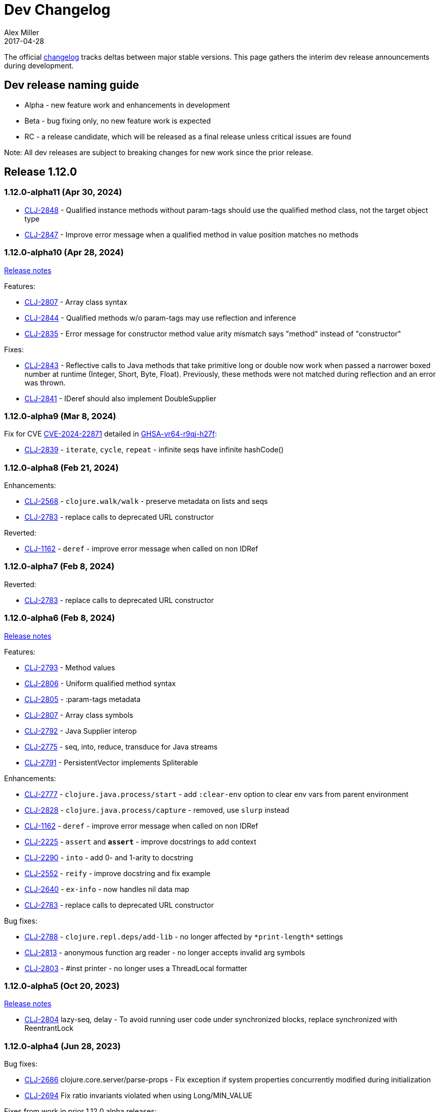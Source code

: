 = Dev Changelog
Alex Miller
2017-04-28
:jbake-type: releases
:toc: macro
:icons: font

ifdef::env-github,env-browser[:outfilesuffix: .adoc]

The official https://github.com/clojure/clojure/blob/master/changes.md[changelog] tracks deltas between major stable versions. This page gathers the interim dev release announcements during development. 

== Dev release naming guide

* Alpha - new feature work and enhancements in development
* Beta - bug fixing only, no new feature work is expected
* RC - a release candidate, which will be released as a final release unless critical issues are found

Note: All dev releases are subject to breaking changes for new work since the prior release.

== Release 1.12.0

=== 1.12.0-alpha11 (Apr 30, 2024) [[v1.12.0-alpha11]]

* https://clojure.atlassian.net/browse/CLJ-2848[CLJ-2848] - Qualified instance methods without param-tags should use the qualified method class, not the target object type
* https://clojure.atlassian.net/browse/CLJ-2847[CLJ-2847] - Improve error message when a qualified method in value position matches no methods

=== 1.12.0-alpha10 (Apr 28, 2024) [[v1.12.0-alpha10]]

https://clojure.org/news/2024/04/28/clojure-1-12-alpha10[Release notes]

Features:

* https://clojure.atlassian.net/browse/CLJ-2807[CLJ-2807] - Array class syntax
* https://clojure.atlassian.net/browse/CLJ-2844[CLJ-2844] - Qualified methods w/o param-tags may use reflection and inference
* https://clojure.atlassian.net/browse/CLJ-2835[CLJ-2835] - Error message for constructor method value arity mismatch says "method" instead of "constructor"

Fixes:

* https://clojure.atlassian.net/browse/CLJ-2843[CLJ-2843] - Reflective calls to Java methods that take primitive long or double now work when passed a narrower boxed number at runtime (Integer, Short, Byte, Float). Previously, these methods were not matched during reflection and an error was thrown.
* https://clojure.atlassian.net/browse/CLJ-2841[CLJ-2841] - IDeref should also implement DoubleSupplier

=== 1.12.0-alpha9 (Mar 8, 2024) [[v1.12.0-alpha9]]

Fix for CVE https://nvd.nist.gov/vuln/detail/CVE-2024-22871[CVE-2024-22871] detailed in https://github.com/advisories/GHSA-vr64-r9qj-h27f[GHSA-vr64-r9qj-h27f]:

* https://clojure.atlassian.net/browse/CLJ-2839[CLJ-2839] - `iterate`, `cycle`, `repeat` - infinite seqs have infinite hashCode()

=== 1.12.0-alpha8 (Feb 21, 2024) [[v1.12.0-alpha8]]

Enhancements:

* https://clojure.atlassian.net/browse/CLJ-2568[CLJ-2568] - `clojure.walk/walk` - preserve metadata on lists and seqs
* https://clojure.atlassian.net/browse/CLJ-2783[CLJ-2783] - replace calls to deprecated URL constructor

Reverted:

* https://clojure.atlassian.net/browse/CLJ-1162[CLJ-1162] - `deref` - improve error message when called on non IDRef

=== 1.12.0-alpha7 (Feb 8, 2024) [[v1.12.0-alpha7]]

Reverted:

* https://clojure.atlassian.net/browse/CLJ-2783[CLJ-2783] - replace calls to deprecated URL constructor

=== 1.12.0-alpha6 (Feb 8, 2024) [[v1.12.0-alpha6]]

https://clojure.org/news/2024/02/08/1-12-alpha6[Release notes]

Features:

* https://clojure.atlassian.net/browse/CLJ-2793[CLJ-2793] - Method values
* https://clojure.atlassian.net/browse/CLJ-2806[CLJ-2806] - Uniform qualified method syntax
* https://clojure.atlassian.net/browse/CLJ-2805[CLJ-2805] - :param-tags metadata
* https://clojure.atlassian.net/browse/CLJ-2807[CLJ-2807] - Array class symbols
* https://clojure.atlassian.net/browse/CLJ-2792[CLJ-2792] - Java Supplier interop
* https://clojure.atlassian.net/browse/CLJ-2775[CLJ-2775] - seq, into, reduce, transduce for Java streams
* https://clojure.atlassian.net/browse/CLJ-2791[CLJ-2791] - PersistentVector implements Spliterable

Enhancements:

* https://clojure.atlassian.net/browse/CLJ-2777[CLJ-2777] - `clojure.java.process/start` - add `:clear-env` option to clear env vars from parent environment
* https://clojure.atlassian.net/browse/CLJ-2828[CLJ-2828] - `clojure.java.process/capture` - removed, use `slurp` instead
* https://clojure.atlassian.net/browse/CLJ-1162[CLJ-1162] - `deref` - improve error message when called on non IDRef
* https://clojure.atlassian.net/browse/CLJ-2225[CLJ-2225] - `assert` and `*assert*` - improve docstrings to add context
* https://clojure.atlassian.net/browse/CLJ-2290[CLJ-2290] - `into` - add 0- and 1-arity to docstring
* https://clojure.atlassian.net/browse/CLJ-2552[CLJ-2552] - `reify` - improve docstring and fix example
* https://clojure.atlassian.net/browse/CLJ-2640[CLJ-2640] - `ex-info` - now handles nil data map
* https://clojure.atlassian.net/browse/CLJ-2783[CLJ-2783] - replace calls to deprecated URL constructor

Bug fixes:

* https://clojure.atlassian.net/browse/CLJ-2788[CLJ-2788] - `clojure.repl.deps/add-lib` - no longer affected by `pass:[*print-length*]` settings
* https://clojure.atlassian.net/browse/CLJ-2813[CLJ-2813] - anonymous function arg reader - no longer accepts invalid arg symbols
* https://clojure.atlassian.net/browse/CLJ-2803[CLJ-2803] - #inst printer - no longer uses a ThreadLocal formatter

=== 1.12.0-alpha5 (Oct 20, 2023) [[v1.12.0-alpha5]]

https://clojure.org/news/2023/10/20/clojure-1-12-alpha5[Release notes]

* https://clojure.atlassian.net/browse/CLJ-2804[CLJ-2804] lazy-seq, delay - To avoid running user code under synchronized blocks, replace synchronized with ReentrantLock

=== 1.12.0-alpha4 (Jun 28, 2023) [[v1.12.0-alpha4]]

Bug fixes:

* https://clojure.atlassian.net/browse/CLJ-2686[CLJ-2686] clojure.core.server/parse-props - Fix exception if system properties concurrently modified during initialization
* https://clojure.atlassian.net/browse/CLJ-2694[CLJ-2694] Fix ratio invariants violated when using Long/MIN_VALUE

Fixes from work in prior 1.12.0 alpha releases:

* https://clojure.atlassian.net/browse/CLJ-2772[CLJ-2772] drop, nthrest, nthnext - Fix regression in behavior when n != positive integer
* https://clojure.atlassian.net/browse/CLJ-2741[CLJ-2741] drop - fix meta inappropriately retained for StringSeq
* https://clojure.atlassian.net/browse/CLJ-2767[CLJ-2767] add-libs - Fix repl check always allows use
* https://clojure.atlassian.net/browse/CLJ-2769[CLJ-2769] add-libs - Fix line limit issues by using stdin
* https://clojure.atlassian.net/browse/CLJ-2773[CLJ-2773] c.j.process/[from,to]-file - fix mismatch in param and docstring
* https://clojure.atlassian.net/browse/CLJ-2776[CLJ-2776] c.j.process/exec - fix incorrect use of redirectErrorStream
* https://clojure.atlassian.net/browse/CLJ-2774[CLJ-2774] c.j.process/exec - fix merge order of options to allow overriding
* https://clojure.atlassian.net/browse/CLJ-2778[CLJ-2778] c.j.process/capture - fix typo in docstring
* https://clojure.atlassian.net/browse/CLJ-2779[CLJ-2779] c.j.process/start - remove validation checks covered by defaults

=== 1.12.0-alpha3 (Apr 19, 2023) [[v1.12.0-alpha3]]

* https://clojure.atlassian.net/browse/CLJ-2521[CLJ-2521] Reverted this fix from alpha2 as it seems to change where another bug (CLJ-2743) is seen, will revisit these in tandem

=== 1.12.0-alpha2 (Apr 12, 2023) [[v1.12.0-alpha2]]

https://clojure.org/news/2023/04/14/clojure-1-12-alpha2[Release Notes]

New:

* https://clojure.atlassian.net/browse/CLJ-2757[CLJ-2757] Basis api
* https://clojure.atlassian.net/browse/CLJ-2759[CLJ-2759] Java process api
* https://clojure.atlassian.net/browse/CLJ-2760[CLJ-2760] External function invocation api
* https://clojure.atlassian.net/browse/CLJ-2761[CLJ-2761] Repl add-lib, add-libs, sync-deps apis

Fixes in 1.12.0-alpha1 work:

* https://clojure.atlassian.net/browse/CLJ-2742[CLJ-2742] range - Revert to use chunking as before IDrop changes
* https://clojure.atlassian.net/browse/CLJ-2740[CLJ-2740] PersistentVector seq drop - remove unneeded call
* https://clojure.atlassian.net/browse/CLJ-2715[CLJ-2715] partitionv - Fix error in last padded partition
* https://clojure.atlassian.net/browse/CLJ-2718[CLJ-2718] repeat - Fix bug in drop that goes to or past end of seq

Bug fixes and enhancements:

* https://clojure.atlassian.net/browse/CLJ-2521[CLJ-2521] Compiler - Fix invalid class when nesting try/loop/try
* https://clojure.atlassian.net/browse/CLJ-2739[CLJ-2739] ArityException - Fix message when function incorrectly called with >20 args
* https://clojure.atlassian.net/browse/CLJ-2726[CLJ-2726] #uuid data reader - Fix exception on invalid input so it flows through reader
* https://clojure.atlassian.net/browse/CLJ-2709[CLJ-2709] range - Use optimized range for int args
* https://clojure.atlassian.net/browse/CLJ-2721[CLJ-2721] range - Fix invalid arg order when adding meta to non-optimized range
* https://clojure.atlassian.net/browse/CLJ-2683[CLJ-2683] with-open - Fix to not qualify .close method on expansion
* https://clojure.atlassian.net/browse/CLJ-2724[CLJ-2724] clojure.java.io/do-copy - Fix incorrect type hint

=== 1.12.0-alpha1 (Jun 30, 2022) [[v1.12.0-alpha1]]

https://clojure.org/news/2022/06/30/clojure1-12-alpha1[Release Notes]

New:

* https://clojure.atlassian.net/browse/CLJ-2713[CLJ-2713] Efficient drop and partition for persistent or algorithmic collections
* https://clojure.atlassian.net/browse/CLJ-1327[CLJ-1327] Pin serialVersionUID for Clojure types to 1.10.3 values
* https://clojure.atlassian.net/browse/CLJ-2711[CLJ-2711] Implements namespace interning policy such that interned vars in own ns cannot be replaced by refer or intern
* https://clojure.atlassian.net/browse/CLJ-2712[CLJ-2712] Revert CLJ-1604 fix AOT bug preventing overriding of clojure.core functions

Enhancements:

* https://clojure.atlassian.net/browse/CLJ-1872[CLJ-1872] Extend `empty?` to `counted?` colls that aren't seqable, such as transients

== Release 1.11.3

=== 1.11.3 (Apr 24, 2024) [[v1.11.3]]

https://clojure.org/news/2024/04/24/clojure-1-11-3[Release Notes]

* https://clojure.atlassian.net/browse/CLJ-2843[CLJ-2843] - Reflective calls to Java methods that take primitive long or double now work when passed a narrower boxed number at runtime (Integer, Short, Byte, Float). Previously, these methods were not matched during reflection and an error was thrown.

== Release 1.11.2

=== 1.11.2 (Mar 8, 2024) [[v1.11.2]]

Fix for CVE https://nvd.nist.gov/vuln/detail/CVE-2024-22871[CVE-2024-22871] detailed in https://github.com/advisories/GHSA-vr64-r9qj-h27f[GHSA-vr64-r9qj-h27f]:

* https://clojure.atlassian.net/browse/CLJ-2839[CLJ-2839] - `iterate`, `cycle`, `repeat` - infinite seqs have infinite hashCode()

== Release 1.11.1

=== 1.11.1-rc1 (Apr 1, 2022) [[v1.11.1-rc1]]

* https://clojure.atlassian.net/browse/CLJ-2701[CLJ-2701] Pin serialVersionUID for Keyword and ArraySeq back to 1.10.3 values to retain binary serialization

== Release 1.11.0

=== 1.11.0-rc1 (Feb 16, 2022) [[v1.11.0-rc1]]

* https://clojure.atlassian.net/browse/CLJ-2697[CLJ-2697] Add 1.11 changelog
* https://clojure.atlassian.net/browse/CLJ-2695[CLJ-2695] Add more tests for parse-double

=== 1.11.0-beta1 (Feb 2, 2022) [[v1.11.0-beta1]]

* https://clojure.atlassian.net/browse/CLJ-2690[CLJ-2690] Improve `iteration` docstring and arg names
* https://clojure.atlassian.net/browse/CLJ-2689[CLJ-2689] Fix clojure.math tests to be more tolerant of floating point comparisons
* https://clojure.atlassian.net/browse/CLJ-2685[CLJ-2685] Fix `iteration` generative test failure
* https://clojure.atlassian.net/browse/CLJ-2529[CLJ-2529] Fix incorrect reporting of runtime errors as compiler errors in calls through `Compiler.load()`
* https://clojure.atlassian.net/browse/CLJ-2620[CLJ-2620] Fix asymmetric handling of `:exception` `:val`s in prepl
* https://clojure.atlassian.net/browse/CLJ-1180[CLJ-1180] Fix resolution of class type hints in `defprotocol`
* https://clojure.atlassian.net/browse/CLJ-1973[CLJ-1973] Make order of emitted protocol methods in generated classes reproducible
* Rolled back prior change for https://clojure.atlassian.net/browse/CLJ-2493[CLJ-2493]
* https://clojure.atlassian.net/browse/CLJ-2493[CLJ-2493] clojure.java.browse - Fix `browse-url` hanging on call to xdg-open (new change is more targeted and addresses more cases)

=== 1.11.0-alpha4 (Jan 13, 2022) [[v1.11.0-alpha4]]

* https://clojure.atlassian.net/browse/CLJ-2673[CLJ-2673] Add `abs`, and update `min` and `max` to use Math impls when possible
* https://clojure.atlassian.net/browse/CLJ-2555[CLJ-2555] Add `iteration` generator function
* https://clojure.atlassian.net/browse/CLJ-2621[CLJ-2621] Fix unnecessary boxing of unused return in statement context for instance method expr
* https://clojure.atlassian.net/browse/CLJ-2663[CLJ-2663] Fix vector `=` not terminating when called with infinite sequence
* https://clojure.atlassian.net/browse/CLJ-2679[CLJ-2679] Fix hash collisions in `case` expressions on symbols
* https://clojure.atlassian.net/browse/CLJ-2670[CLJ-2670] Use Math.exact... methods for checked long math ops for performance
* https://clojure.atlassian.net/browse/CLJ-2680[CLJ-2680] Fix type hinting a primitive local with matching type hint to not error
* https://clojure.atlassian.net/browse/CLJ-2234[CLJ-2234] Fix multimethod preferences using only global hierarchy
* https://clojure.atlassian.net/browse/CLJ-2556[CLJ-2556] Fix `into` completion so `halt-when` works
* https://clojure.atlassian.net/browse/CLJ-2665[CLJ-2665] Fix require with :as and :as-alias to load
* https://clojure.atlassian.net/browse/CLJ-2677[CLJ-2677] clojure.math - fix method reflection in bodies and inlines, fix docstrings, renamed
* https://clojure.atlassian.net/browse/CLJ-1379[CLJ-1379] clojure.test - Fix quoting of :actual form in :pass maps
* https://clojure.atlassian.net/browse/CLJ-2493[CLJ-2493] clojure.java.browse - Fix `browse-url` hanging on call to xdg-open
* https://clojure.atlassian.net/browse/CLJ-2611[CLJ-2611] clojure.xml - Stop processing XXE expansions by default
* https://clojure.atlassian.net/browse/CLJ-2684[CLJ-2684] Update contrib deps to latest (spec.alpha, test.check, test.generative)

=== 1.11.0-alpha3 (Nov 23, 2021) [[v1.11.0-alpha3]]

* https://clojure.atlassian.net/browse/CLJ-2667[CLJ-2667] Add functions to parse a single long/double/uuid/boolean from a string
* https://clojure.atlassian.net/browse/CLJ-2668[CLJ-2668] Add NaN? and infinite? predicates
* https://clojure.atlassian.net/browse/CLJ-1925[CLJ-1925] Add random-uuid
* https://clojure.atlassian.net/browse/CLJ-2664[CLJ-2664] Add clojure.java.math namespace, wrappers for java.lang.Math
* https://clojure.atlassian.net/browse/CLJ-2666[CLJ-2666] Make Clojure Java API javadoc text match the example
* https://clojure.atlassian.net/browse/CLJ-1360[CLJ-1360] Update clojure.string/split docstring regarding trailing empty parts
* https://clojure.atlassian.net/browse/CLJ-2249[CLJ-2249] Clarify clojure.core/get docstring regarding sets, strings, arrays, ILookup
* https://clojure.atlassian.net/browse/CLJ-2488[CLJ-2488] Add definition to reify docstring
* https://clojure.atlassian.net/browse/CLJ-1808[CLJ-1808] map-invert should use reduce-kv and transient
* https://clojure.atlassian.net/browse/CLJ-2065[CLJ-2065] Support IKVReduce on SubVector
* Update dep to spec.alpha (0.3.214)

=== 1.11.0-alpha2 (Sep 14, 2021) [[v1.11.0-alpha2]]

* https://clojure.atlassian.net/browse/CLJ-2123[CLJ-2123] Add :as-alias option to require like :as but not load
* https://clojure.atlassian.net/browse/CLJ-1959[CLJ-1959] Add implementation of update-keys
* https://clojure.atlassian.net/browse/CLJ-2651[CLJ-2651] Add implementation of update-vals
* https://clojure.atlassian.net/browse/CLJ-1908[CLJ-1908] Add clojure.test api run-test and run-test-var to run single test with fixtures and report
* https://clojure.atlassian.net/browse/CLJ-1879[CLJ-1879] IKVReduce - make old slow path (IPersistentMap) faster and extend to Object, detaching it from any fully enumerable set of types
* https://clojure.atlassian.net/browse/CLJ-2600[CLJ-2600] Don't block realized? of delay on pending result
* https://clojure.atlassian.net/browse/CLJ-2649[CLJ-2649] Fix order of checks in some-fn and every-pred for 3 predicate case to match other unrollings
* https://clojure.atlassian.net/browse/CLJ-2636[CLJ-2636] Get rid of reflection on java.util.Properties when defining \*clojure-version*
* https://clojure.atlassian.net/browse/CLJ-2350[CLJ-2350] Improve keyword arity exception message
* https://clojure.atlassian.net/browse/CLJ-2444[CLJ-2444] Fix typo in test-vars docstring
* https://clojure.atlassian.net/browse/CLJ-1509[CLJ-1509] AOT compile more Clojure namespaces
* https://clojure.atlassian.net/browse/CLJ-2387[CLJ-2387] Fix off-by-one in socket server port validation
* Update dep to core.specs.alpha (0.2.62)

=== 1.11.0-alpha1 (Mar 18, 2021) [[v1.11.0-alpha1]]

* https://clojure.atlassian.net/browse/CLJ-2603[CLJ-2603] Clojure keyword argument functions now also accept a map, see <<xref/../../../news/2021/03/18/apis-serving-people-and-programs#,details>>

== Release 1.10.3

=== 1.10.3-rc1 (Feb 16, 2021) [[v1.10.3-rc1]]

* https://clojure.atlassian.net/browse/CLJ-2564[CLJ-2564] Revert prior error message change
* https://clojure.atlassian.net/browse/CLJ-2453[CLJ-2453] Allow reader conditionals in prepl

== Release 1.10.2

=== 1.10.2-rc3 (Jan 15, 2021) [[v1.10.2-rc3]]

* https://clojure.atlassian.net/browse/CLJ-2602[CLJ-2602] Make printing test changes platform-independent

=== 1.10.2-rc2 (Jan 6, 2021) [[v1.10.2-rc2]]

* https://clojure.atlassian.net/browse/CLJ-2597[CLJ-2597] Proxy should emit Java 1.8 bytecode
* https://clojure.atlassian.net/browse/CLJ-2599[CLJ-2599] Bump spec.alpha dep to 0.2.194 and core.specs.alpha dep to 0.2.56

=== 1.10.2-rc1 (Dec 11, 2020) [[v1.10.2-rc1]]

* https://clojure.atlassian.net/browse/CLJ-1005[CLJ-1005] Use transient map in zipmap
* https://clojure.atlassian.net/browse/CLJ-2585[CLJ-2585] nth with not-found on regex matcher returns not-found on last group index
* https://clojure.atlassian.net/browse/CLJ-1445[CLJ-1445] pprint doesn't print collection metadata when `pass:[*print-meta*]` is true
* https://clojure.atlassian.net/browse/CLJ-2495[CLJ-2495] prepl docstring is incorrect
* https://clojure.atlassian.net/browse/CLJ-2169[CLJ-2169] conj has out-of-date :arglists
* https://clojure.atlassian.net/browse/CLJ-2459[CLJ-2459] ExceptionInInitializerError if jars executed with java -jar 

=== 1.10.2-alpha4 (Nov 5, 2020) [[v1.10.2-alpha4]]

* https://clojure.atlassian.net/browse/CLJ-2587[CLJ-2587] Fix reflection warning in gvec from CLJ-1364

=== 1.10.2-alpha3 (Nov 2, 2020) [[v1.10.2-alpha3]]

* https://clojure.atlassian.net/browse/CLJ-2492[CLJ-2492] Remove uses of deprecated Class.newInstance()
* https://clojure.atlassian.net/browse/CLJ-2534[CLJ-2534] Fix javadoc urls for JDK 11+
* https://clojure.atlassian.net/browse/CLJ-1364[CLJ-1364] vector-of does not implement equals or hashing methods
* https://clojure.atlassian.net/browse/CLJ-2549[CLJ-2549] vector-of does not implement IObj for metadata
* https://clojure.atlassian.net/browse/CLJ-1187[CLJ-1187] quoted metadata on empty literal colls is lost

=== 1.10.2-alpha2 (Sep 25, 2020) [[v1.10.2-alpha2]]

* https://clojure.atlassian.net/browse/CLJ-2571[CLJ-2571] Add Throwable return type hint to ex-cause
* https://clojure.atlassian.net/browse/CLJ-2572[CLJ-2572] Avoid reflection in clojure.data
* https://clojure.atlassian.net/browse/CLJ-2295[CLJ-2295] Eliminate duplicate doc string printing for special forms
* https://clojure.atlassian.net/browse/CLJ-2564[CLJ-2564] Improve error message for `case`
* https://clojure.atlassian.net/browse/CLJ-2580[CLJ-2580] Fix case expression branch analysis that resulted in compilation error
* https://clojure.atlassian.net/browse/CLJ-2469[CLJ-2469] Fix errors in printing some maps with namespace syntax

=== 1.10.2-alpha1 (Mar 5, 2020) [[v1.10.2-alpha1]]

* https://clojure.atlassian.net/browse/CLJ-1472[CLJ-1472] Ensure monitor object is on stack, for verifiers
* https://clojure.atlassian.net/browse/CLJ-2502[CLJ-2502] Fix reflection warnings in clojure.stacktrace/print-stack-trace
* https://clojure.atlassian.net/browse/CLJ-2517[CLJ-2517] More fixes for invocation of static interface methods with primitive args

== Release 1.10.1

=== 1.10.1-RC1 (May 21, 2019)

* Updated changelog for 1.10.1

=== 1.10.1-beta3 (May 16, 2019)

* https://clojure.atlassian.net/browse/CLJ-2504[CLJ-2504] Provide more options for error reporting in clojure.main

=== 1.10.1-beta2 (Apr 11, 2019)

* https://clojure.atlassian.net/browse/CLJ-2497[CLJ-2497] Put error report location on its own line
* https://clojure.atlassian.net/browse/CLJ-2499[CLJ-2499] Some compiler expr evals report as wrong phase

=== 1.10.1-beta1 (Mar 21, 2019)

* https://clojure.atlassian.net/browse/CLJ-2484[CLJ-2484] Move user.clj initialization out of RT<clinit>
* https://clojure.atlassian.net/browse/CLJ-2463[CLJ-2463] clojure.main uncaught exception handling
* https://clojure.atlassian.net/browse/CLJ-2491[CLJ-2491] Make fragile tests work under Java 12 and less fragile

== Release 1.10

=== 1.10.0-RC5 (Dec 11, 2018)

* https://clojure.atlassian.net/browse/CLJ-2454[CLJ-2454] - fix IllegalAccessException from invoking matching reflective call

=== 1.10.0-RC4 (Dec 7, 2018)

* https://clojure.atlassian.net/browse/CLJ-2449[CLJ-2449] - make serialized-require private

=== 1.10.0-RC3 (Dec 3, 2018)

* https://clojure.atlassian.net/browse/CLJ-2447[CLJ-2447] - clojure.datafy docstring is missing
* https://clojure.atlassian.net/browse/CLJ-2448[CLJ-2448] - change name of async-require to serialized-require

=== 1.10.0-RC2 (Nov 26, 2018)

No changes other than changelog updates.

=== 1.10.0-beta8 (Nov 21, 2018)

* https://clojure.atlassian.net/browse/CLJ-2438[CLJ-2438] - demunge source location in execution error messages
* https://clojure.atlassian.net/browse/CLJ-2437[CLJ-2437] - add async-require and use it from requiring-resolve
* https://clojure.atlassian.net/browse/CLJ-2436[CLJ-2436] - fix reflection warning in reflect.java

=== 1.10.0-beta7 (Nov 19, 2018)

* https://clojure.atlassian.net/browse/CLJ-2435[CLJ-2435] - include root cause class name in compilation and macroexpansion errors

=== 1.10.0-beta6 (Nov 16, 2018)

Changes in 1.10.0-beta6:

* The metadata protocol extension added in 1.10.0-beta5 now requires opt-in when the protocol is defined, using :extend-via-metadata.
* The JavaReflector under clojure.reflect has been datafied
* https://clojure.atlassian.net/browse/CLJ-2432[CLJ-2432] - Added clojure.core/requiring-resolve which is like `resolve` but will `require` the symbol's namespace if needed.
* https://clojure.atlassian.net/browse/CLJ-2427[CLJ-2427] - fix bug in CompilerException.toString() that could cause a secondary exception to be thrown while making the exception string, obscuring the original exception.
* https://clojure.atlassian.net/browse/CLJ-2430[CLJ-2430] - more work on error phases, ex-triage, and allowing prepl to better use the new error reporting infrastructure

=== 1.10.0-beta5 (Nov 6, 2018)

Changes in 1.10.0-beta5:

* In addition to prior methods of extension, values can now extend protocols by adding metadata where keys are fully-qualified symbols naming protocol functions and values are function implementations. Protocol implementations are checked first for direct definitions (defrecord, deftype, reify), then metadata definitions, then external extensions (extend, extend-type, extend-protocol). datafy has been updated to use this mechanism.
* `symbol` can now be passed vars or keywords to obtain the corresponding symbol
* https://clojure.atlassian.net/browse/CLJ-2420[CLJ-2420] - error reporting enhancements - more refined phase reporting, new clojure.main/ex-triage split out of clojure.main/ex-str, execution errors now report the top *user* line in the stack trace omitting frames from core, enhancements to providing file and line via meta on a form
* https://clojure.atlassian.net/browse/CLJ-2425[CLJ-2425] add java 11 javadoc url
* https://clojure.atlassian.net/browse/CLJ-2424[CLJ-2424] fix test bug from https://clojure.atlassian.net/browse/CLJ-2417[CLJ-2417]

=== 1.10.0-beta4 (Oct 22, 2018)

1.10.0-beta4 includes the following changes since 1.10.0-beta3:

* https://clojure.atlassian.net/browse/CLJ-2417[CLJ-2417] sort and sort-by should retain meta

=== 1.10.0-beta3 (Oct 12, 2018)

1.10.0-beta3 includes the following changes since 1.10.0-RC1:

* datafy - add :name to datafied classes and namespaces, :class to meta of all if datafied
* https://clojure.atlassian.net/browse/CLJ-1079[CLJ-1079] - Reader should retain rather than overwrite :line :column meta on lists and seqs. Also make clojure.main bind pass:[*file*] based on :file meta.

=== 1.10.0-RC1 (Oct 11, 2018)

1.10.0-RC1 is the same code as 1.10.0-beta2 (just minor changelog updates).

=== 1.10.0-beta2 (Oct 9, 2018)

1.10.0-beta2 includes the following changes since 1.10.0-beta1:

* https://clojure.atlassian.net/browse/CLJ-2414[CLJ-2414] - Regression in reflectively finding default methods
* https://clojure.atlassian.net/browse/CLJ-2415[CLJ-2415] - Error cause should always be on 2nd line of error message
* Added clojure.datafy:
** clojure.datafy is a facility for object to data transformation. The `datafy` and `nav` functions can be used to transform and (lazily) navigate through object graphs. The data transformation process can be influenced by consumers using protocols or metadata. datafy is alpha and subject to change.

=== 1.10.0-beta1 (Oct 5, 2018)

1.10.0-beta1 includes the following changes since 1.10.0-alpha9:

* Revert change for https://clojure.atlassian.net/browse/CLJ-1550[CLJ-1550] - Classes generated by deftype and defrecord don't play nice with .getPackage
* Revert change for https://clojure.atlassian.net/browse/CLJ-1435[CLJ-1435] - 'numerator and 'denominator fail to handle integral values (i.e. N/1)
* Add changelog since 1.9
* Mark prepl as alpha

=== 1.10.0-alpha9 (Oct 4, 2018)

1.10.0-alpha9 includes the following changes since 1.10.0-alpha8:

* https://clojure.atlassian.net/browse/CLJ-2374[CLJ-2374] - Add type hint to address reflection ambiguity in JDK 11
* https://clojure.atlassian.net/browse/CLJ-1209[CLJ-1209] - Print ex-data in clojure.test error reports
* https://clojure.atlassian.net/browse/CLJ-1120[CLJ-1120] - Add ex-cause and ex-message as in CLJS for portabile error handling
* https://clojure.atlassian.net/browse/CLJ-2385[CLJ-2385] - Delay start of tap-loop thread (addresses graal native-image issue)
* https://clojure.atlassian.net/browse/CLJ-2407[CLJ-2407] - Fix errors in unit tests
* https://clojure.atlassian.net/browse/CLJ-2066[CLJ-2066] - Add reflection fallback for --illegal-access warnings in Java 9+
* https://clojure.atlassian.net/browse/CLJ-2375[CLJ-2375] - Fix usage of deprecated JDK apis
* https://clojure.atlassian.net/browse/CLJ-2358[CLJ-2358] - Fix invalid arity of read+string

=== 1.10.0-alpha8 (Sept 14, 2018)

1.10.0-alpha8 includes the following changes since 1.10.0-alpha7:

* https://clojure.atlassian.net/browse/CLJ-2297[CLJ-2297] - PersistentHashMap leaks memory when keys are removed with `without`
* https://clojure.atlassian.net/browse/CLJ-1587[CLJ-1587] - PersistentArrayMap's assoc doesn't respect HASHTABLE_THRESHOLD
* https://clojure.atlassian.net/browse/CLJ-2050[CLJ-2050] - Remove redundant key comparisons in HashCollisionNode
* https://clojure.atlassian.net/browse/CLJ-2349[CLJ-2349] - report correct line number for uncaught ExceptionInfo in clojure.test
* https://clojure.atlassian.net/browse/CLJ-1403[CLJ-1403] - ns-resolve might throw ClassNotFoundException but should return nil
* https://clojure.atlassian.net/browse/CLJ-1654[CLJ-1654] - Reuse seq in some
* https://clojure.atlassian.net/browse/CLJ-1764[CLJ-1764] - partition-by runs infinite loop when one element of infinite partition is accessed
* https://clojure.atlassian.net/browse/CLJ-2044[CLJ-2044] - add arglist meta for functions in clojure.instant
* https://clojure.atlassian.net/browse/CLJ-1797[CLJ-1797] - Mention cljc in error when require fails
* https://clojure.atlassian.net/browse/CLJ-1832[CLJ-1832] - unchecked-* functions have different behavior on primitive longs vs boxed Longs
* https://clojure.atlassian.net/browse/CLJ-1366[CLJ-1366] - The empty map literal is read as a different map each time
* https://clojure.atlassian.net/browse/CLJ-1550[CLJ-1550] - Classes generated by deftype and defrecord don't play nice with .getPackage
* https://clojure.atlassian.net/browse/CLJ-2031[CLJ-2031] - clojure.walk/postwalk does not preserve MapEntry type objects
* https://clojure.atlassian.net/browse/CLJ-1435[CLJ-1435] - 'numerator and 'denominator fail to handle integral values (i.e. N/1)
* https://clojure.atlassian.net/browse/CLJ-2257[CLJ-2257] - docstring: fix typo in `proxy`
* https://clojure.atlassian.net/browse/CLJ-2332[CLJ-2332] - docstring: fix repetition in `remove-tap`
* https://clojure.atlassian.net/browse/CLJ-2122[CLJ-2122] - docstring: describe result of `flatten` as lazy

=== 1.10.0-alpha7 (Sept 5, 2018)

Clojure 1.10.0-alpha7 is now available.

1.10.0-alpha7 includes the following changes since 1.10.0-alpha6:

* Update deps to latest spec.alpha (0.2.176) and core.specs.alpha (0.2.44)
* https://clojure.atlassian.net/browse/CLJ-2373[CLJ-2373] - categorize and overhaul printing of exception messages at REPL
* https://clojure.atlassian.net/browse/CLJ-1279[CLJ-1279] - report correct arity count for function arity errors inside macros
* https://clojure.atlassian.net/browse/CLJ-2386[CLJ-2386] - omit ex-info construction stack frames
* https://clojure.atlassian.net/browse/CLJ-2394[CLJ-2394] - warn in pst that stack trace for syntax error failed before execution
* https://clojure.atlassian.net/browse/CLJ-2396[CLJ-2396] - omit :in clauses when printing spec function errors if using default explain printer

=== 1.10.0-alpha6 (July 4, 2018)

Clojure 1.10.0-alpha6 is now available.

1.10.0-alpha6 includes the following changes since 1.10.0-alpha5:

* https://clojure.atlassian.net/browse/CLJ-2367[CLJ-2367] - Incorporate fix for ASM regression and add case tests - thanks Sean Corfield for the patch and Daniel Sutton and Ghadi Shayban for the help in tracking it down.

=== 1.10.0-alpha5 (June 27, 2018)

Clojure 1.10.0-alpha5 is now available.

1.10.0-alpha5 includes the following changes since 1.10.0-alpha4:

* https://clojure.atlassian.net/browse/CLJ-2363[CLJ-2363] - make Java 8 the minimum requirement for Clojure (also bumps embedded ASM to latest) - thanks Ghadi Shayban!
* https://clojure.atlassian.net/browse/CLJ-2284[CLJ-2284] - fix invalid bytecode generation for static interface method calls in Java 9+ - thanks Ghadi Shayban!
* https://clojure.atlassian.net/browse/CLJ-2330[CLJ-2330] - fix brittle test that fails on Java 10 build due to serialization drift
* https://clojure.atlassian.net/browse/CLJ-2362[CLJ-2362] - withMeta() should return identity when new meta is identical to prior
* https://clojure.atlassian.net/browse/CLJ-1130[CLJ-1130] - when unable to match static method, improve error messages
* https://clojure.atlassian.net/browse/CLJ-2289[CLJ-2089] - sorted colls with default comparator don't check that first element is Comparable
* https://clojure.atlassian.net/browse/CLJ-2163[CLJ-2163] - add test for var serialization
* Bump dependency version for spec.alpha to latest, 0.2.168 (see https://github.com/clojure/spec.alpha/blob/master/CHANGES.md[changes])
* Bump dependency version for core.specs.alpha to latest, 0.2.36 (see https://github.com/clojure/core.specs.alpha/blob/master/CHANGES.md[changes])

NOTE: 1.10.0-alpha5 drops support for Java 6 and 7 and makes Java 8 the minimum requirement. Compilation will produce Java 8 level bytecode (which will not run on earlier versions of Java). This is the first change in bytecode version since Clojure 1.6. We would greatly appreciate it if you tried this release with your library or project and provided feedback about errors, performance differences (good or bad), compatibility, etc.

When using the `clj` tool and deps.edn, we recommend adding an alias to your ~/.clojure/deps.edn:

[source,clojure]
----
{:aliases
 {:clj/next
  {:override-deps
   {org.clojure/clojure {:mvn/version "1.10.0-alpha5"}}}}}
----

You can then run any of your projects with the latest Clojure dev release by activating the alias with `clj`: 

[source,shell]
----
clj -A:clj/next
----

=== 1.10.0-alpha4 (Feb 9, 2018)

- Fix 0-arity bug for read+string

=== 1.10.0-alpha3 (Feb 8, 2018)

- prepl - programmatic REPL

=== 1.10.0-alpha2 (Jan 19, 2018)

- https://clojure.atlassian.net/browse/CLJ-2313[CLJ-2313] - Fix for string capture mode

=== 1.10.0-alpha1 (Jan 18, 2018)

- Add string capture mode to LineNumberingPushbackReader

== Release 1.9

=== https://groups.google.com/d/msg/clojure/Pz_Kzg-k2Ac/ACVoLkXYDwAJ[1.9.0-RC2] (Nov 27, 2017)

- There is a new Maven profile and Ant target in the build to build an executable Clojure jar with deps included (and test.check). This can be useful for doing dev on Clojure itself or for just cloning the repo and doing a quick build to get something runnable.
- The readme.txt has been updated to include information about how to create and run a local jar.
- Stopped publishing the clojure-VERSION.zip file as part of the release.

=== https://groups.google.com/d/msg/clojure/tWcLAhnEzIs/OnwSSXFsBAAJ[1.9.0-RC1] (Nov 7, 2017)

- Same as 1.9.0-beta4

=== https://groups.google.com/d/msg/clojure/X_A6B_LiGvQ/I-bDODILAgAJ[1.9.0-beta4] (Oct 31, 2017)

- https://clojure.atlassian.net/browse/CLJ-2259[CLJ-2259] - Remove unnecessary bigdec? predicate added in 1.9
- Bumped spec.alpha dependency to 0.1.143

=== https://groups.google.com/d/msg/clojure/jKsa9asMFm4/Uqf1m6ENAQAJ[1.9.0-beta3] (Oct 25, 2017)

- https://clojure.atlassian.net/browse/CLJ-2254[CLJ-2254] - add System property clojure.spec.skip-macros (default=false) that can be used to turn off spec checking in macros

=== https://groups.google.com/d/msg/clojure/hJqYgzEOJ8s/IH0pogtQAgAJ[1.9.0-beta2] (Oct 6, 2017)

1.9.0-beta2 includes the following changes since 1.9.0-beta1:

- https://clojure.atlassian.net/browse/CLJ-700[CLJ-700] - (fix) `contains?`, `get`, and `find` broken for transient collections
- https://clojure.atlassian.net/browse/CLJ-2247[CLJ-2247] - (regression) restore and doc last match semantics of {min,max}-key
- https://clojure.atlassian.net/browse/CLJ-2239[CLJ-2239] - (regression) fix Guava javadoc location
- Updated dep to spec.alpha 0.1.134 - see https://github.com/clojure/spec.alpha/blob/master/CHANGES.md[changes]

=== https://groups.google.com/d/msg/clojure/UEtE1K9C7XE/5p5BJe2tAQAJ[1.9.0-beta1] (Sep 18, 2017)

1.9.0-beta1 includes the following changes since 1.9.0-alpha20:

- https://clojure.atlassian.net/browse/CLJ-2077[CLJ-2077] - Clojure can't be loaded from the boot classpath under java 9

=== https://groups.google.com/d/msg/clojure/IB2CaORBMnM/a0f66eC1DAAJ[1.9.0-alpha20] (Sep 7, 2017)

1.9.0-alpha20 includes the following changes since 1.9.0-alpha19:

- https://clojure.atlassian.net/browse/CLJ-1074[CLJ-1074] - (new) add new pass:[##] reader macro for symbolic values, and read/print support for double vals pass:[##Inf], pass:[##-Inf], pass:[##NaN]
- https://clojure.atlassian.net/browse/CLJ-1454[CLJ-1454] - (new) add swap-vals! and reset-vals! that return both old and new values
- https://clojure.atlassian.net/browse/CLJ-2184[CLJ-2184] - (errors) propagate meta in doto forms to improve error reporting
- https://clojure.atlassian.net/browse/CLJ-2210[CLJ-2210] - (perf) cache class derivation in compiler to improve compiler performance
- https://clojure.atlassian.net/browse/CLJ-2070[CLJ-2070] - (perf) clojure.core/delay - improve performance
- https://clojure.atlassian.net/browse/CLJ-1917[CLJ-1917] - (perf) reducing seq over string should call String/length outside of loop
- https://clojure.atlassian.net/browse/CLJ-1901[CLJ-1901] - (perf) amap - should call alength only once
- https://clojure.atlassian.net/browse/CLJ-99[CLJ-99]   - (perf) min-key and max-key - evaluate k on each arg at most once
- https://clojure.atlassian.net/browse/CLJ-2188[CLJ-2188] - (perf) slurp - mark return type as String
- https://clojure.atlassian.net/browse/CLJ-2108[CLJ-2108] - (startup time) delay loading of spec and core specs (still more to do on this)
- https://clojure.atlassian.net/browse/CLJ-2204[CLJ-2204] - (security) disable serialization of proxy classes to avoid potential issue when deserializing
- https://clojure.atlassian.net/browse/CLJ-2048[CLJ-2048] - (fix) specify type to avoid ClassCastException when stack trace is elided by JVM
- https://clojure.atlassian.net/browse/CLJ-1887[CLJ-1887] - (fix) IPersistentVector.length() - implement missing method
- https://clojure.atlassian.net/browse/CLJ-1841[CLJ-1841] - (fix) bean - iterator was broken
- https://clojure.atlassian.net/browse/CLJ-1714[CLJ-1714] - (fix) using a class in a type hint shouldn't load the class
- https://clojure.atlassian.net/browse/CLJ-1398[CLJ-1398] - (fix) clojure.java.javadoc/javadoc - update doc urls
- https://clojure.atlassian.net/browse/CLJ-1371[CLJ-1371] - (fix) Numbers.divide(Object, Object) - add checks for NaN
- https://clojure.atlassian.net/browse/CLJ-1358[CLJ-1358] - (fix) doc - does not expand special cases properly (try, catch)
- https://clojure.atlassian.net/browse/CLJ-1705[CLJ-1705] - (fix) vector-of - fix NullPointerException if given unrecognized type
- https://clojure.atlassian.net/browse/CLJ-2170[CLJ-2170] - (doc) fix improperly located docstrings
- https://clojure.atlassian.net/browse/CLJ-2156[CLJ-2156] - (doc) clojure.java.io/copy - doc char[] support
- https://clojure.atlassian.net/browse/CLJ-2051[CLJ-2051] - (doc) clojure.instant/validated docstring - fix typo
- https://clojure.atlassian.net/browse/CLJ-2104[CLJ-2104] - (doc) clojure.pprint docstring - fix typo
- https://clojure.atlassian.net/browse/CLJ-2028[CLJ-2028] - (doc) filter, filterv, remove, take-while - fix docstrings
- https://clojure.atlassian.net/browse/CLJ-1873[CLJ-1873] - (doc) require, `pass:[*data-readers*]` - add .cljc files to docstrings
- https://clojure.atlassian.net/browse/CLJ-1159[CLJ-1159] - (doc) clojure.java.io/delete-file - improve docstring
- https://clojure.atlassian.net/browse/CLJ-2039[CLJ-2039] - (doc) deftype - fix typo in docstring
- https://clojure.atlassian.net/browse/CLJ-1918[CLJ-1918] - (doc) await - improve docstring re shutdown-agents
- https://clojure.atlassian.net/browse/CLJ-1837[CLJ-1837] - (doc) index-of, last-index-of - clarify docstrings
- https://clojure.atlassian.net/browse/CLJ-1826[CLJ-1826] - (doc) drop-last - fix docstring
- https://clojure.atlassian.net/browse/CLJ-1859[CLJ-1859] - (doc) zero?, pos?, neg? - fix docstrings

=== https://groups.google.com/d/msg/clojure/oy2O_akFJ2U/w6-C0hPoAQAJ[1.9.0-alpha19] (Aug 24, 2017)

- Make the default import set public in RT

=== https://groups.google.com/d/msg/clojure/rb22V98rPLM/MFBBcz-gAQAJ[1.9.0-alpha18] (Aug 23, 2017)

- Can now bind `pass:[*reader-resolver*]` to an impl of LispReader$Resolver to control the reader's use of namespace interactions when resolving autoresolved keywords and maps.
- Tighten autoresolved keywords and autoresolved namespace map syntax to support *only* aliases, as originally intended
- Updated to use core.specs.alpha 0.1.24

=== https://groups.google.com/d/msg/clojure/iceDBL5q4CY/GM6LryxpAQAJ[1.9.0-alpha17] (May 26, 2017)

- https://clojure.atlassian.net/browse/CLJ-1793[CLJ-1793] - Clear 'this' before calls in tail position
- https://clojure.atlassian.net/browse/CLJ-2091[CLJ-2091] clojure.lang.APersistentVector#hashCode is not thread-safe
- https://clojure.atlassian.net/browse/CLJ-1860[CLJ-1860] Make -0.0 hash consistent with 0.0
- https://clojure.atlassian.net/browse/CLJ-2141[CLJ-2141] Return only true/false from qualified-* predicates
- https://clojure.atlassian.net/browse/CLJ-2142[CLJ-2142] Fix check for duplicate keys with namespace map syntax
- https://clojure.atlassian.net/browse/CLJ-2128[CLJ-2128] spec error during macroexpand no longer throws compiler exception with location
- Updated to use spec.alpha 0.1.123

=== https://groups.google.com/forum/#!topic/clojure/nB4qnDNGS2A[1.9.0-alpha16] (Apr 27, 2017)

1.9.0-alpha16 includes the following changes since 1.9.0-alpha15:

- The namespaces clojure.spec, clojure.spec.gen, clojure.spec.test have been moved to the external library spec.alpha which Clojure includes via dependency
- These namespaces have been changed and now have an appended ".alpha": clojure.spec.alpha, clojure.spec.gen.alpha, clojure.spec.test.alpha
- All keyword constants in clojure.spec (like :clojure.spec/invalid) follow the same namespace change (now :clojure.spec.alpha/invalid)
- spec-related system properties related to assertions did NOT change

- The specs for clojure.core itself in namespace clojure.core.specs have been moved to the external library core.specs.alpha which Clojure now depends on
- The clojure.core.specs namespace has changed to clojure.core.specs.alpha. All qualified spec names in that namespace follow the same namespace change (most people were not using these directly)

In most cases, you should be able to update your usage of Clojure 1.9.0-alphaX to Clojure 1.9.0-alpha16 by:

1. Updating your Clojure dependency to [org.clojure/clojure "1.9.0-alpha16"]  - this will automatically pull in the 2 additional downstream libraries
2. Changing your namespace declarations in namespaces that declare or use specs to:

[source,clojure]
----
(:require [clojure.spec.alpha :as s]
          [clojure.spec.gen.alpha :as gen]
          [clojure.spec.test.alpha :as stest])
----

=== https://groups.google.com/d/msg/clojure/10dbF7w2IQo/ec37TzP5AQAJ[1.9/spec split] (Apr 26, 2017)

We are moving spec out of the Clojure repo/artifact and into a library to make it easier to evolve spec independently from Clojure. While we consider spec to be an essential part of Clojure 1.9, there are a number of design concerns to resolve before it can be finalized. This allows us to move towards a production Clojure release (1.9) that depends on an alpha version of spec. Users can also pick up newer versions of the spec alpha library as desired. Additionally, this is a first step towards increased support for leveraging dependencies within Clojure.

We will be creating two new contrib libraries that will contain the following (renamed) namespaces:

----
org.clojure/spec.alpha
    clojure.spec.alpha          (previously clojure.spec)
    clojure.spec.gen.alpha      (previously clojure.spec.gen)
    clojure.spec.test.alpha     (previously clojure.spec.test)

org.clojure/core.specs.alpha
    clojure.core.specs.alpha    (previously clojure.core.specs)
----

In most cases, we expect that users have aliased their reference to the spec namespaces and updating to the changed namespaces will only require a single change at the point of the require.

*How will ClojureScript's spec implementation change?*

ClojureScript will also change namespace names to match Clojure. Eventually, the ClojureScript implementation may move out of ClojureScript and into the spec.alpha library - this is still under discussion.

*Why do the libraries and namespaces end in alpha?*

The "alpha" indicates that the spec API and implementation is still subject to change.

*What will happen when the spec api is no longer considered alpha?*

At that point we expect to release a non-alpha version of the spec library (with non-alpha namespaces). Users may immediately begin to use that version of spec along with whatever version of Clojure it depends on. Clojure itself will depend on it at some later point. Timing of all these actions is TBD.

*Will the library support Clojure 1.8 or older versions?*

No. spec uses new functions in Clojure 1.9 and it has never been a goal to provide spec for older versions. Rather, we are trying to accelerate the release of a stable Clojure 1.9 so that users can migrate forward to a stable production release with access to an alpha version of spec, and access to ongoing updated versions as they become available.

=== https://groups.google.com/d/msg/clojure/7ZqGTjJoQEQ/RkUYCCbeAwAJ[1.9.0-alpha15] (Mar 14, 2017)

1.9.0-alpha15 includes the following changes since 1.9.0-alpha14:

- https://clojure.atlassian.net/browse/CLJ-2043[CLJ-2043] - s/form of conformer is broken
- https://clojure.atlassian.net/browse/CLJ-2035[CLJ-2035] - s/form of collection specs are broken
- https://clojure.atlassian.net/browse/CLJ-2100[CLJ-2100] - s/form of s/nilable should include the original spec, not the resolved spec

Specs:

- https://clojure.atlassian.net/browse/CLJ-2062[CLJ-2062] - added specs for `import` and `refer-clojure`
- https://clojure.atlassian.net/browse/CLJ-2114[CLJ-2114] - ::defn-args spec incorrectly parses map body as a prepost rather than function body
- https://clojure.atlassian.net/browse/CLJ-2055[CLJ-2055] - binding-form spec parses symbol-only maps incorrectly

Infrastructure:

- https://clojure.atlassian.net/browse/CLJ-2113[CLJ-2113] - Clojure maven build updated

=== https://groups.google.com/d/msg/clojure/w-1h7_xO2R0/Lp_ks-BSAQAJ[1.9.0-alpha14] (Oct 28, 2016)

1.9.0-alpha14 includes the following changes since 1.9.0-alpha13:

- NEW `into` now has a 0-arity (returns []) and 1-arity (returns the coll you pass)
- NEW `halt-when` is a transducer that ends transduction when pred is satisfied. It takes an optional fn that will be invoked with the completed result so far and the input that triggered the predicate.
- https://clojure.atlassian.net/browse/CLJ-2042[CLJ-2042] - clojure.spec/form of clojure.spec/? now resolves pred
- https://clojure.atlassian.net/browse/CLJ-2024[CLJ-2024] - clojure.spec.test/check now fully resolves aliased fspecs
- https://clojure.atlassian.net/browse/CLJ-2032[CLJ-2032] - fixed confusing error if fspec is missing :args spec
- https://clojure.atlassian.net/browse/CLJ-2027[CLJ-2027] - fixed 1.9 regression with printing of `bean` instances
- https://clojure.atlassian.net/browse/CLJ-1790[CLJ-1790] - fixed error extending protocols to Java arrays
- https://clojure.atlassian.net/browse/CLJ-1242[CLJ-1242] - = on sorted sets or maps with incompatible comparators now returns false rather than throws

=== https://groups.google.com/d/msg/clojure/QWPUWG9BwbE/9a7ymJb9AQAJ[1.9.0-alpha13] (Sept 26, 2016)

1.9.0-alpha13 includes the following changes since 1.9.0-alpha12:

- s/conform of nilable was always returning the passed value, not the conformed value
- s/nilable now creates a generator that returns nil 10% of the time (instead of 50% of the time)
- s/nilable now delays realizing the predicate spec until first use (better for creating recursive specs)
- clojure.spec.gen now provides a dynload version of clojure.test.check.generators/frequency

=== https://groups.google.com/d/msg/clojure/lQ5beZB6QYE/ZLSPo023CgAJ[1.9.0-alpha12] (Sept 7, 2016)

1.9.0-alpha12 includes the following changes since 1.9.0-alpha11:

- spec performance has been improved for many use cases
- spec explain printer is now pluggable via the dynamic var `pass:[clojure.spec/*explain-out*]`
  which should be a function that takes an explain-data and prints to `pass:[*out*]`
- when a macro spec fails during macroexpand, throw ex-info with explain-data payload
  rather than IllegalArgumentException
- pprint prints maps with namespace literal syntax when `pass:[*print-namespace-maps*]` is true
- https://clojure.atlassian.net/browse/CLJ-1988[CLJ-1988] - coll-of, every extended to conform sequences properly
- https://clojure.atlassian.net/browse/CLJ-2004[CLJ-2004] - multi-spec form was missing retag
- https://clojure.atlassian.net/browse/CLJ-2006[CLJ-2006] - fix old function name in docstring
- https://clojure.atlassian.net/browse/CLJ-2008[CLJ-2008] - omit macros from checkable-syms
- https://clojure.atlassian.net/browse/CLJ-2012[CLJ-2012] - fix ns spec on gen-class signatures to allow class names
- https://clojure.atlassian.net/browse/CLJ-1224[CLJ-1224] - record instances now cache hasheq and hashCode like maps
- https://clojure.atlassian.net/browse/CLJ-1673[CLJ-1673] - clojure.repl/dir-fn now works on namespace aliases

=== https://groups.google.com/d/msg/clojure/_slHTn-Ej1Y/M_IVRODtCQAJ[1.9.0-alpha11] (Aug 19, 2016)

1.9.0-alpha11 includes the following changes since 1.9.0-alpha10:

Clojure now has specs for the following clojure.core macros: let, if-let, when-let, defn, defn-, fn, and ns. Because macro specs are checked during macroexpansion invalid syntax in these macros will now fail at compile time whereas some errors were caught at runtime and some were not caught at all.

- https://clojure.atlassian.net/browse/CLJ-1914[CLJ-1914] - Fixed race condition in concurrent range realization
- https://clojure.atlassian.net/browse/CLJ-1870[CLJ-1870] - Fixed reloading a defmulti removes metadata on the var
- https://clojure.atlassian.net/browse/CLJ-1744[CLJ-1744] - Clear unused locals, which can prevent memory leaks in some cases
- https://clojure.atlassian.net/browse/CLJ-1423[CLJ-1423] - Allow vars to be invoked with infinite arglists (also, faster)
- https://clojure.atlassian.net/browse/CLJ-1993[CLJ-1993] - Added `pass:[*print-namespace-maps*]` dynamic var that controls whether to use namespace map syntax for maps with keys from the same namespace. The default is false, but standard REPL bindings set this to true.
- https://clojure.atlassian.net/browse/CLJ-1985[CLJ-1985] - Fixed with-gen of conformer losing unform fn
- Fixed clojure.spec.test/check to skip spec'ed macros
- Fixed regression from 1.9.0-alpha8 where type hints within destructuring were lost
- Fixed clojure.spec/merge docstring to note merge doesn't flow conformed values
- Fixed regex ops to use gen overrides if they are used

=== https://groups.google.com/d/msg/clojure/MrwAx8DCjK8/rQSq8U5qCAAJ[1.9.0-alpha10] (Jul 11, 2016)

1.9.0-alpha10 includes the following changes since 1.9.0-alpha9:

- NEW clojure.core/any? - a predicate that matches anything. any? has built-in gen support. The :clojure.spec/any spec has been removed. Additionally, gen support has been added for some?.

- keys* will now gen

- gen overrides (see c.s/gen, c.s./exercise, c.s.t/check, c.s.t/instrument) now expect no-arg functions that return gens, rather than gens

- https://clojure.atlassian.net/browse/CLJ-1977[CLJ-1977] - fix regression from alpha9 in data conversion of Throwable when stack trace is empty

=== https://groups.google.com/d/msg/clojure/M-zC83YJl10/-zN-b2ekBgAJ[1.9.0-alpha9] (Jul 5, 2016)

1.9.0-alpha9 includes the following changes since 1.9.0-alpha8:

- NEW clojure.spec/assert - a facility for adding spec assertions to your code. See the docs for `pass:[*compile-asserts*]` and assert for more details.

- clojure.spec/merge - now merges rather than flows in conform/unform

- clojure.spec.test/instrument now reports the caller that caused an :args spec failure and ignores spec'ed macros

- clojure.spec.test - `test`, `test-fn`, `testable-syms` renamed to `check`, `check-fn`, and `checkable-syms` to better reflect their purpose. Additionally, some of the return value structure of `check` has been further improved.

- clojure.core/Throwable->map formerly returned StackTraceElements which were later handled by the printer. Now the StackTraceElements are converted to data such that the return value is pure Clojure data, as intended.

=== https://groups.google.com/d/msg/clojure/vF3RuDWuX8I/pvn4IUuUAwAJ[1.9.0-alpha8] (Jun 28, 16)

1.9.0-alpha8 includes the following changes since 1.9.0-alpha7:

The collection spec support has been greatly enhanced, with new controls for conforming, generation, counts, distinct elements and collection kinds. See the docs for every, every-kv, coll-of and map-of for details.

instrumenting and testing has been streamlined and made more composable, with powerful new features for spec and gen overrides, stubbing, and mocking. See the docs for these functions in clojure.spec.test: instrument, test, enumerate-ns and summarize-results.

Namespaced keyword reader format, printing and destructuring have been enhanced for lifting namespaces up for keys, supporting more succinct use of fully-qualified keywords. Updated docs will be added to clojure.org soon.

Many utilities have been added, for keys spec merging, fn exercising, Java 1.8 timestamps, bounded-count and more.

Changelog:

clojure.spec:

- [changed] map-of - now conforms all values and optionally all keys, has additional kind, count, gen options
- [changed] coll-of - now conforms all elements, has additional kind, count, gen options. No longer takes init-coll param.
- [added] every - validates a collection by sampling, with many additional options
- [added] every-kv - validates a map by sampling, with many additional options
- [added] merge
- [changed] gen overrides can now be specified by either name or path
- [changed] fspec generator - creates a function that generates return values according to the :ret spec and ignores :fn spec
- [added] explain-out - produces an explain output string from an explain-data result
- [changed] explain-data - output is now a vector of problems with a :path element, not a map keyed by path
- [added] get-spec - for looking up a spec in the registry by keyword or symbol
- [removed] fn-spec - see get-spec
- [added] exercise-fn - given a spec'ed function, returns generated args and the return value
- All instrument functions moved to clojure.spec.test

clojure.spec.test:

- [changed] instrument - previously took a var, now takes either a symbol, namespace symbol, or a collection of symbols or namespaces, plus many new options for stubbing or mocking. Check the docstring for more info.
- [removed] instrument-ns - see instrument
- [removed] instrument-all - see instrument
- [changed] unstrument - previously took a var, now takes a symbol, namespace symbol, or collection of symbol or namespaces
- [removed] unstrument-ns - see unstrument
- [removed] unstrument-all - see unstrument
- [added] instrumentable-syms - syms that can be instrumented
- [added] with-instrument-disabled - disable instrument's checking of calls within a scope
- [changed] check-var renamed to test and has a different signature, check docs
- [changed] run-tests - see test
- [changed] run-all-tests - see test
- [changed] check-fn - renamed to test-fn
- [added] abbrev-result - returns a briefer description of a test
- [added] summarize-result - returns a summary of many tests
- [added] testable-syms - syms that can be tested
- [added] enumerate-namespace - provides symbols for vars in namespaces

clojure.core:

- [changed] - inst-ms now works with java.time.Instant instances when Clojure is used with Java 8
- [added] bounded-count - if coll is counted? returns its count, else counts at most first n elements of coll using its seq

=== https://groups.google.com/d/msg/clojure/3wmGJ5B4b6c/YgCJCtN8CQAJ[1.9.0-alpha7] (Jun 15, 2016)

1.9.0-alpha7 includes the following changes since 1.9.0-alpha6 (all BREAKING vs alpha5/6):

clojure.core:
- long? => int?  - now checks for all Java fixed precision integer types (byte,short,integer,long)
- pos-long? => pos-int?
- neg-long? => neg-int?
- nat-long? => nat-int?

clojure.spec:
- long-in-range? => int-in-range?
- long-in => int-in

If you are interested in checking specifically for long?, please use #(instance? Long %).

Sorry for the switcheroo and welcome to alphatown! 

=== https://groups.google.com/d/msg/clojure/JIgmEFhAlq8/6UXO_rUpCQAJ[1.9.0-alpha6] (Jun 14, 2016)

1.9.0-alpha6 includes the following changes since 1.9.0-alpha5:

- & regex op now fails fast when regex passes but preds do not
- returns from alt/or are now map entries (supporting key/val) rather than 2-element vector
- [BREAKING] fn-specs was renamed to fn-spec and returns either the registered fspec or nil
- fspec now accepts ifn?, not fn?
- fspec impl supports keyword lookup of its :args, :ret, and :fn specs
- fix fspec describe which was missing keys and improve describe of :args/ret/fn specs
- instrument now checks *only* the :args spec of a var - use the clojure.spec.test functions to test :ret and :fn specs
- Added generator support for bytes? and uri? which were accidentally left out in alpha5

=== https://groups.google.com/d/msg/clojure/D_s9Drua6D4/CTWk12cXDQAJ[1.9.0-alpha5] (Jun 7, 2016)

1.9.0-alpha5 includes the following changes since 1.9.0-alpha4:

Fixes:
- doc was printing "Spec" when none existed
- fix ? explain

New predicates in core (all also now have built-in generator support in spec):
- seqable?
- boolean?
- long?, pos-long?, neg-long?, nat-long?
- double?, bigdec?
- ident?, simple-ident?, qualified-ident?
- simple-symbol?, qualified-symbol?
- simple-keyword?, qualified-keyword?
- bytes? (for byte[])
- indexed?
- inst? (and new inst-ms)
- uuid?
- uri?

New in spec:
- unform - given a spec and a conformed value, returns the unconformed value
- New preds: long-in-range?, inst-in-range?
- New specs (with gen support): long-in, inst-in, double-in

=== https://groups.google.com/d/msg/clojure/TR-qUFVJwj0/aZspfZ3XBAAJ[1.9.0-alpha4] (May 31, 2016)

1.9.0-alpha4 includes the following changes since 1.9.0-alpha3:

- fix describe empty cat
- improve update-in perf
- optimize seq (&) destructuring

=== https://groups.google.com/d/msg/clojure/WxT9kPIwlYI/r5PJpAP_CwAJ[1.9.0-alpha3] (May 26, 2016)

1.9.0-alpha3 includes the following changes since 1.9.0-alpha2:

- Macro fdef specs should no longer spec the implicit &form or &env  [BREAKING CHANGE]
- multi-spec includes dispatch values in path
- multi-spec no longer requires special default method
- fix for rep* bug
- added explain-str (explain that returns a string)
- improved s/+ explain
- explain output tweaked
- fix test reporting

=== https://groups.google.com/d/msg/clojure/ZBD5-Nhruc4/dntP8iQDAwAJ[1.9.0-alpha2] (May 25, 2016)

1.9.0-alpha2 includes the following changes since 1.9.0-alpha1:

- Better describe for s/+
- Capture *recursion-limit* on gen call
- explain-data now contains :in key for the input path
- https://clojure.atlassian.net/browse/CLJ-1931[CLJ-1931] - with-gen throws AbstractMethodError

=== https://groups.google.com/d/msg/clojure/7jbL34IjNzw/dejSpHefAwAJ[1.9.0-alpha1] (May 24, 2016)

1.9.0-alpha1 includes the first release of clojure.spec.

A usage guide for spec is now available: https://clojure.org/guides/spec.
